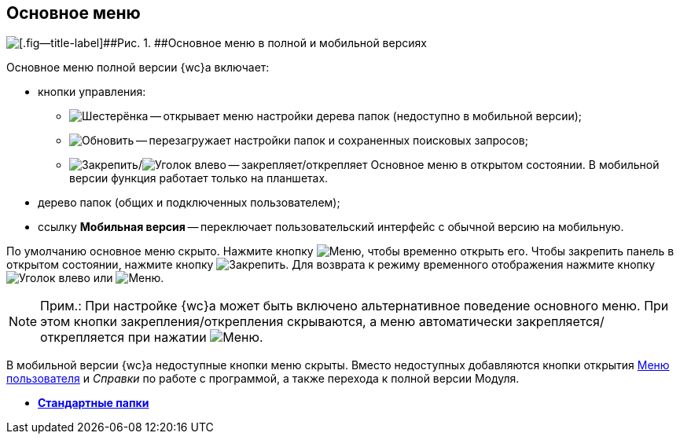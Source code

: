 
== Основное меню

image::dvweb_foldertree.png[[.fig--title-label]##Рис. 1. ##Основное меню в полной и мобильной версиях]

Основное меню полной версии {wc}а включает:

* кнопки управления:
** image:buttons/butt_folder_tree_settings.png[Шестерёнка] -- открывает меню настройки дерева папок (недоступно в мобильной версии);
** image:buttons/refreshFolderTree.png[Обновить] -- перезагружает настройки папок и сохраненных поисковых запросов;
** image:buttons/butt_folder_tree_fix.png[Закрепить]/image:buttons/butt_folder_tree_unfix.png[Уголок влево] -- закрепляет/открепляет Основное меню в открытом состоянии. В мобильной версии функция работает только на планшетах.
* дерево папок (общих и подключенных пользователем);
* ссылку [.keyword]*Мобильная версия* -- переключает пользовательский интерфейс с обычной версию на мобильную.

По умолчанию основное меню скрыто. Нажмите кнопку image:buttons/butt_folder_tree.png[Меню], чтобы временно открыть его. Чтобы закрепить панель в открытом состоянии, нажмите кнопку image:buttons/butt_folder_tree_fix.png[Закрепить]. Для возврата к режиму временного отображения нажмите кнопку image:buttons/butt_folder_tree_unfix.png[Уголок влево] или image:buttons/butt_folder_tree.png[Меню].

[NOTE]
====
[.note__title]#Прим.:# При настройке {wc}а может быть включено альтернативное поведение основного меню. При этом кнопки закрепления/открепления скрываются, а меню автоматически закрепляется/открепляется при нажатии image:buttons/butt_folder_tree.png[Меню].
====

В мобильной версии {wc}а недоступные кнопки меню скрыты. Вместо недоступных добавляются кнопки открытия xref:dvweb_control_menu.adoc[Меню пользователя] и [.dfn .term]_Справки_ по работе с программой, а также перехода к полной версии Модуля.

* *xref:StandardFolders.adoc[Стандартные папки]* +
